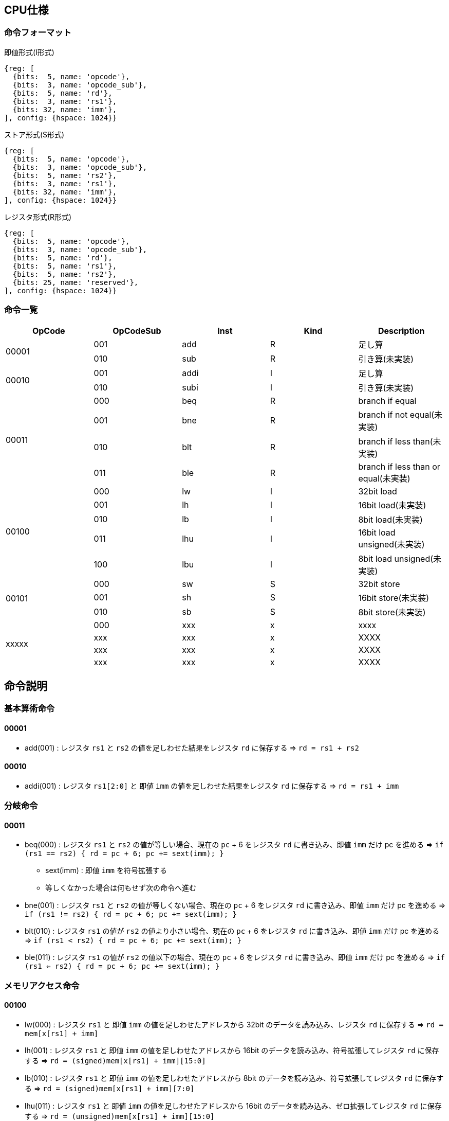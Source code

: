 == CPU仕様

=== 命令フォーマット

.即値形式(I形式)
[wavedrom, ,svg]
....
{reg: [
  {bits:  5, name: 'opcode'},
  {bits:  3, name: 'opcode_sub'},
  {bits:  5, name: 'rd'},
  {bits:  3, name: 'rs1'},
  {bits: 32, name: 'imm'},
], config: {hspace: 1024}}
....

.ストア形式(S形式)
[wavedrom, ,svg]
....
{reg: [
  {bits:  5, name: 'opcode'},
  {bits:  3, name: 'opcode_sub'},
  {bits:  5, name: 'rs2'},
  {bits:  3, name: 'rs1'},
  {bits: 32, name: 'imm'},
], config: {hspace: 1024}}
....

.レジスタ形式(R形式)
[wavedrom, ,svg]
....
{reg: [
  {bits:  5, name: 'opcode'},
  {bits:  3, name: 'opcode_sub'},
  {bits:  5, name: 'rd'},
  {bits:  5, name: 'rs1'},
  {bits:  5, name: 'rs2'},
  {bits: 25, name: 'reserved'},
], config: {hspace: 1024}}
....


=== 命令一覧

[options="header"]
|===
      | OpCode | OpCodeSub | Inst | Kind | Description
.2+^.^| 00001  | 001       | add  | R    | 足し算
               | 010       | sub  | R    | 引き算(未実装)
.2+^.^| 00010  | 001       | addi | I    | 足し算
               | 010       | subi | I    | 引き算(未実装)
.4+^.^| 00011  | 000       | beq  | R    | branch if equal
               | 001       | bne  | R    | branch if not equal(未実装)
               | 010       | blt  | R    | branch if less than(未実装)
               | 011       | ble  | R    | branch if less than or equal(未実装)
.5+^.^| 00100  | 000       |  lw  | I    | 32bit load
               | 001       |  lh  | I    | 16bit load(未実装)
               | 010       |  lb  | I    | 8bit load(未実装)
               | 011       | lhu  | I    | 16bit load unsigned(未実装)
               | 100       | lbu  | I    | 8bit load unsigned(未実装)
.3+^.^| 00101  | 000       |  sw  | S    | 32bit store
               | 001       |  sh  | S    | 16bit store(未実装)
               | 010       |  sb  | S    | 8bit store(未実装)
.4+^.^| xxxxx  | 000       | xxx  | x    | xxxx
               | xxx       | xxx  | x    | XXXX
               | xxx       | xxx  | x    | XXXX
               | xxx       | xxx  | x    | XXXX
|===



== 命令説明

=== 基本算術命令

==== 00001

* add(001) : レジスタ `rs1` と `rs2` の値を足しわせた結果をレジスタ `rd` に保存する ⇒ `rd = rs1 + rs2`

==== 00010

* addi(001) : レジスタ `rs1[2:0]` と 即値 `imm` の値を足しわせた結果をレジスタ `rd` に保存する ⇒ `rd = rs1 + imm`

=== 分岐命令

==== 00011

* beq(000) : レジスタ `rs1` と `rs2` の値が等しい場合、現在の `pc` + 6 をレジスタ `rd` に書き込み、即値 `imm` だけ pc を進める ⇒ `if (rs1 == rs2) { rd = pc + 6; pc += sext(imm); }`
** sext(imm) : 即値 `imm` を符号拡張する
** 等しくなかった場合は何もせず次の命令へ進む

* bne(001) : レジスタ `rs1` と `rs2` の値が等しくない場合、現在の `pc` + 6 をレジスタ `rd` に書き込み、即値 `imm` だけ pc を進める ⇒ `if (rs1 != rs2) { rd = pc + 6; pc += sext(imm); }`

* blt(010) : レジスタ `rs1` の値が `rs2` の値より小さい場合、現在の `pc` + 6 をレジスタ `rd` に書き込み、即値 `imm` だけ pc を進める ⇒ `if (rs1 < rs2) { rd = pc + 6; pc += sext(imm); }`

* ble(011) : レジスタ `rs1` の値が `rs2` の値以下の場合、現在の `pc` + 6 をレジスタ `rd` に書き込み、即値 `imm` だけ pc を進める ⇒ `if (rs1 <= rs2) { rd = pc + 6; pc += sext(imm); }`

=== メモリアクセス命令

==== 00100

* lw(000) : レジスタ `rs1` と 即値 `imm` の値を足しわせたアドレスから 32bit のデータを読み込み、レジスタ `rd` に保存する ⇒ `rd = mem[x[rs1] + imm]`

* lh(001) : レジスタ `rs1` と 即値 `imm` の値を足しわせたアドレスから 16bit のデータを読み込み、符号拡張してレジスタ `rd` に保存する ⇒ `rd = (signed)mem[x[rs1] + imm][15:0]`

* lb(010) : レジスタ `rs1` と 即値 `imm` の値を足しわせたアドレスから 8bit のデータを読み込み、符号拡張してレジスタ `rd` に保存する ⇒ `rd = (signed)mem[x[rs1] + imm][7:0]`

* lhu(011) : レジスタ `rs1` と 即値 `imm` の値を足しわせたアドレスから 16bit のデータを読み込み、ゼロ拡張してレジスタ `rd` に保存する ⇒ `rd = (unsigned)mem[x[rs1] + imm][15:0]`

* lbu(100) : レジスタ `rs1` と 即値 `imm` の値を足しわせたアドレスから 8bit のデータを読み込み、ゼロ拡張してレジスタ `rd` に保存する ⇒ `rd = (unsigned)mem[x[rs1] + imm][7:0]`

==== 00101

* sw(000) : レジスタ `rs1` と 即値 `imm` の値を足しわせたアドレスにレジスタ `rs2` の値を書き込む ⇒ `mem[x[rs1] + imm][31:0] = rs2`

* sh(001) : レジスタ `rs1` と 即値 `imm` の値を足しわせたアドレスにレジスタ `rs2` の値を書き込む ⇒ `mem[x[rs1] + imm][15:0] = rs2`

* sb(010) : レジスタ `rs1` と 即値 `imm` の値を足しわせたアドレスにレジスタ `rs2` の値を書き込む ⇒ `mem[x[rs1] + imm][7:0] = rs2`

== 用語説明

[options="header"]
|===
| yogo          | setsumei
| opcode        | Operation Code の略。命令の識別番号。
| opcode_sub    | opcode による命令識別の補助。
| rd            | Register Destination の略。命令の結果を格納するレジスタのアドレスを指す。
| rs1, rs2      | Register Source の略。参照するレジスタのアドレスを指す。
| imm           | Immediate の略。即値。そのまま渡したい数値。
| reserved      | データの空き地。
| pc            | Program Counter の略。現在実行している命令のメモリのアドレス。
| yogo          | setsumei
| yogo          | setsumei
| yogo          | setsumei
|===
